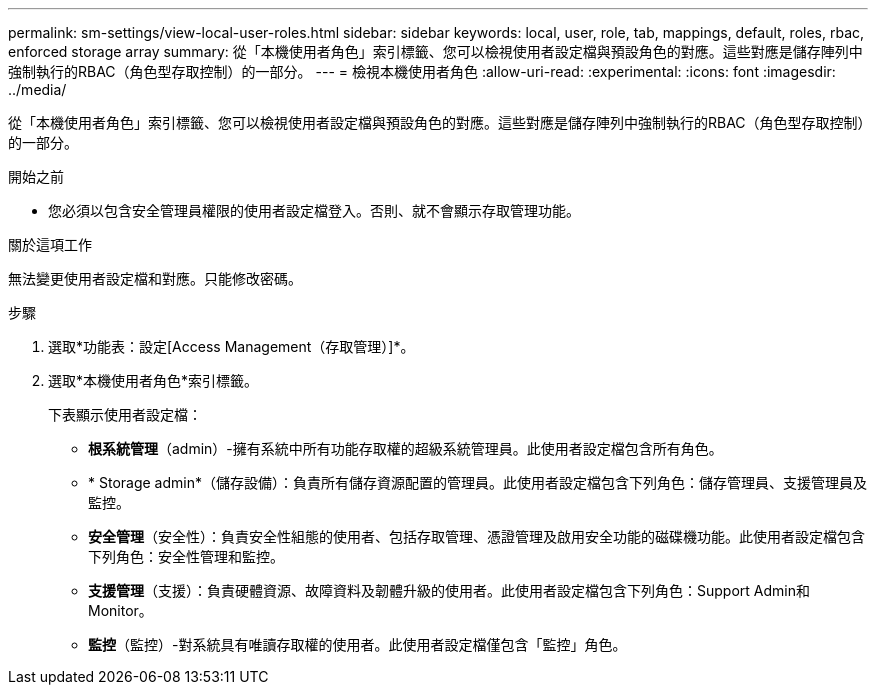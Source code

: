 ---
permalink: sm-settings/view-local-user-roles.html 
sidebar: sidebar 
keywords: local, user, role, tab, mappings, default, roles, rbac, enforced storage array 
summary: 從「本機使用者角色」索引標籤、您可以檢視使用者設定檔與預設角色的對應。這些對應是儲存陣列中強制執行的RBAC（角色型存取控制）的一部分。 
---
= 檢視本機使用者角色
:allow-uri-read: 
:experimental: 
:icons: font
:imagesdir: ../media/


[role="lead"]
從「本機使用者角色」索引標籤、您可以檢視使用者設定檔與預設角色的對應。這些對應是儲存陣列中強制執行的RBAC（角色型存取控制）的一部分。

.開始之前
* 您必須以包含安全管理員權限的使用者設定檔登入。否則、就不會顯示存取管理功能。


.關於這項工作
無法變更使用者設定檔和對應。只能修改密碼。

.步驟
. 選取*功能表：設定[Access Management（存取管理）]*。
. 選取*本機使用者角色*索引標籤。
+
下表顯示使用者設定檔：

+
** *根系統管理*（admin）-擁有系統中所有功能存取權的超級系統管理員。此使用者設定檔包含所有角色。
** * Storage admin*（儲存設備）：負責所有儲存資源配置的管理員。此使用者設定檔包含下列角色：儲存管理員、支援管理員及監控。
** *安全管理*（安全性）：負責安全性組態的使用者、包括存取管理、憑證管理及啟用安全功能的磁碟機功能。此使用者設定檔包含下列角色：安全性管理和監控。
** *支援管理*（支援）：負責硬體資源、故障資料及韌體升級的使用者。此使用者設定檔包含下列角色：Support Admin和Monitor。
** *監控*（監控）-對系統具有唯讀存取權的使用者。此使用者設定檔僅包含「監控」角色。



